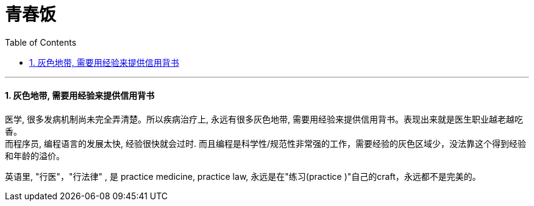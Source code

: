 
= 青春饭
:toc: left
:toclevels: 3
:sectnums:

'''

==== 灰色地带, 需要用经验来提供信用背书

医学, 很多发病机制尚未完全弄清楚。所以疾病治疗上, 永远有很多灰色地带, 需要用经验来提供信用背书。表现出来就是医生职业越老越吃香。 +
而程序员, 编程语言的发展太快, 经验很快就会过时. 而且编程是科学性/规范性非常强的工作，需要经验的灰色区域少，没法靠这个得到经验和年龄的溢价。

英语里, "行医"，"行法律" , 是 practice medicine, practice law, 永远是在"练习(practice )"自己的craft，永远都不是完美的。



